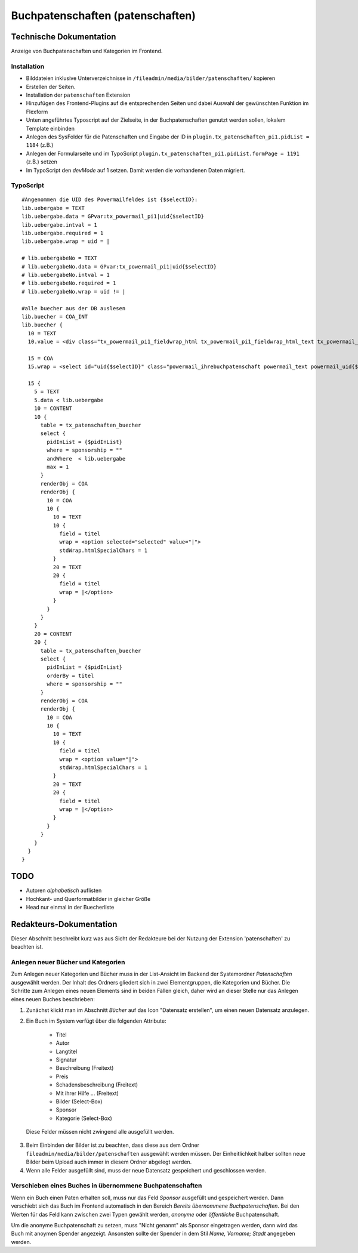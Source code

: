 Buchpatenschaften (patenschaften)
=================================

Technische Dokumentation
-------------------------

Anzeige von Buchpatenschaften und Kategorien im Frontend.

Installation
~~~~~~~~~~~~

* Bilddateien inklusive Unterverzeichnisse in ``/fileadmin/media/bilder/patenschaften/`` kopieren
* Erstellen der Seiten.
* Installation der ``patenschaften`` Extension
* Hinzufügen des Frontend-Plugins auf die entsprechenden Seiten und dabei Auswahl der gewünschten Funktion im Flexform
* Unten angeführtes Typoscript auf der Zielseite, in der Buchpatenschaften genutzt werden sollen, lokalem Template einbinden
* Anlegen des SysFolder für die Patenschaften und Eingabe der ID in ``plugin.tx_patenschaften_pi1.pidList = 1184`` (z.B.)
* Anlegen der Formularseite und im TypoScript ``plugin.tx_patenschaften_pi1.pidList.formPage = 1191`` (z.B.) setzen
* Im TypoScript den *devMode* auf 1 setzen. Damit werden die vorhandenen Daten migriert.

TypoScript
~~~~~~~~~~
::

  #Angenommen die UID des Powermailfeldes ist {$selectID}:
  lib.uebergabe = TEXT
  lib.uebergabe.data = GPvar:tx_powermail_pi1|uid{$selectID}
  lib.uebergabe.intval = 1
  lib.uebergabe.required = 1
  lib.uebergabe.wrap = uid = |

  # lib.uebergabeNo = TEXT
  # lib.uebergabeNo.data = GPvar:tx_powermail_pi1|uid{$selectID}
  # lib.uebergabeNo.intval = 1
  # lib.uebergabeNo.required = 1
  # lib.uebergabeNo.wrap = uid != |

  #alle buecher aus der DB auslesen
  lib.buecher = COA_INT
  lib.buecher {
    10 = TEXT
    10.value = <div class="tx_powermail_pi1_fieldwrap_html tx_powermail_pi1_fieldwrap_html_text tx_powermail_pi1_fieldwrap_html_{$selectID} even" id="powermaildiv_uid{$selectID}"><label for="uid{$selectID}">Ihre Patenschaft:</label>

    15 = COA
    15.wrap = <select id="uid{$selectID}" class="powermail_ihrebuchpatenschaft powermail_text powermail_uid{$selectID}" tabindex="9" name="tx_powermail_pi1[uid{$selectID}]" size="1">|</select></div>

    15 {
      5 = TEXT
      5.data < lib.uebergabe
      10 = CONTENT
      10 {
        table = tx_patenschaften_buecher
        select {
          pidInList = {$pidInList}
          where = sponsorship = ""
          andWhere  < lib.uebergabe
          max = 1
        }
        renderObj = COA
        renderObj {
          10 = COA
          10 {
            10 = TEXT
            10 {
              field = titel
              wrap = <option selected="selected" value="|">
              stdWrap.htmlSpecialChars = 1
            }
            20 = TEXT
            20 {
              field = titel
              wrap = |</option>
            }
          }
        }
      }
      20 = CONTENT
      20 {
        table = tx_patenschaften_buecher
        select {
          pidInList = {$pidInList}
          orderBy = titel
          where = sponsorship = ""
        }
        renderObj = COA
        renderObj {
          10 = COA
          10 {
            10 = TEXT
            10 {
              field = titel
              wrap = <option value="|">
              stdWrap.htmlSpecialChars = 1
            }
            20 = TEXT
            20 {
              field = titel
              wrap = |</option>
            }
          }
        }
      }
    }
  }

TODO
----
* Autoren *alphabetisch* auflisten
* Hochkant- und Querformatbilder in gleicher Größe
* Head nur einmal in der Buecherliste

Redakteurs-Dokumentation
------------------------

Dieser Abschnitt beschreibt kurz was aus Sicht der Redakteure bei der Nutzung der Extension 'patenschaften' zu beachten ist.

Anlegen neuer Bücher und Kategorien
~~~~~~~~~~~~~~~~~~~~~~~~~~~~~~~~~~~

Zum Anlegen neuer Kategorien und Bücher muss in der List-Ansicht im Backend der Systemordner *Patenschaften* ausgewählt werden. Der Inhalt des Ordners gliedert sich in zwei Elementgruppen, die Kategorien und Bücher. Die Schritte zum Anlegen eines neuen Elements sind in beiden Fällen gleich, daher wird an dieser Stelle nur das Anlegen eines neuen Buches beschrieben:

1. Zunächst klickt man im Abschnitt *Bücher* auf das Icon "Datensatz erstellen", um einen neuen Datensatz anzulegen.
2. Ein Buch im System verfügt über die folgenden Attribute:

	- Titel
	- Autor
	- Langtitel
	- Signatur
	- Beschreibung (Freitext)
	- Preis
	- Schadensbeschreibung (Freitext)
	- Mit ihrer Hilfe ... (Freitext)
	- Bilder (Select-Box)
	- Sponsor
	- Kategorie (Select-Box)

 Diese Felder müssen nicht zwingend alle ausgefüllt werden.

3. Beim Einbinden der Bilder ist zu beachten, dass diese aus dem Ordner ``fileadmin/media/bilder/patenschaften`` ausgewählt werden müssen. Der Einheitlichkeit halber sollten neue Bilder beim Upload auch immer in diesem Ordner abgelegt werden.
4. Wenn alle Felder ausgefüllt sind, muss der neue Datensatz gespeichert und geschlossen werden.

Verschieben eines Buches in übernommene Buchpatenschaften
~~~~~~~~~~~~~~~~~~~~~~~~~~~~~~~~~~~~~~~~~~~~~~~~~~~~~~~~~

Wenn ein Buch einen Paten erhalten soll, muss nur das Feld *Sponsor* ausgefüllt und gespeichert werden. Dann verschiebt sich das Buch im Frontend automatisch in den Bereich *Bereits übernommene Buchpatenschaften*. Bei den Werten für das Feld kann zwischen zwei Typen gewählt werden, *anonyme* oder *öffentliche* Buchpatenschaft.

Um die anonyme Buchpatenschaft zu setzen, muss "Nicht genannt" als Sponsor eingetragen werden, dann wird das Buch mit anoymen Spender angezeigt. Ansonsten sollte der Spender in dem Stil *Name, Vorname; Stadt* angegeben werden.

